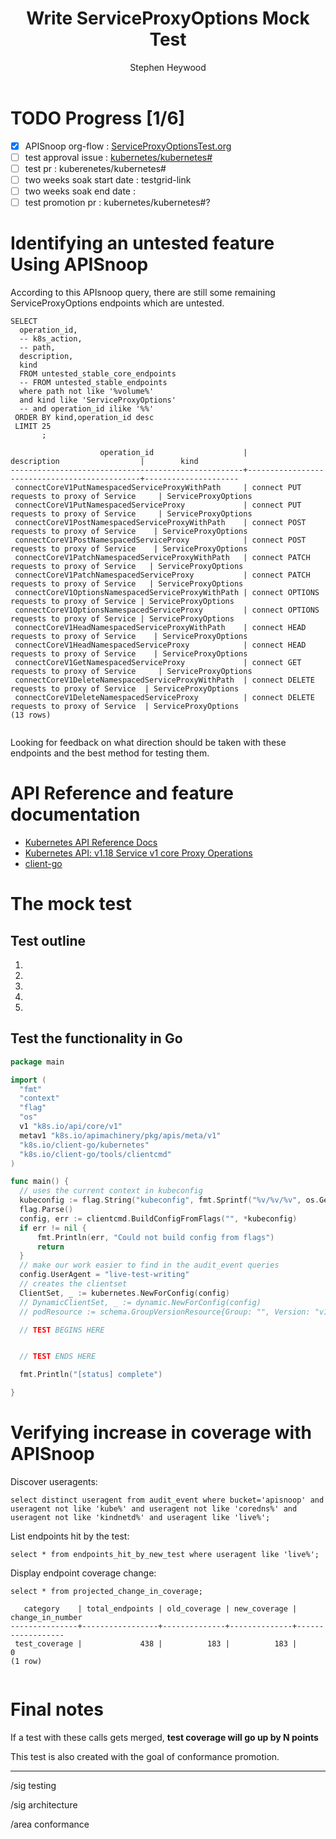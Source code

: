 # -*- ii: apisnoop; -*-
#+TITLE: Write ServiceProxyOptions Mock Test
#+AUTHOR: Stephen Heywood
#+TODO: TODO(t) NEXT(n) IN-PROGRESS(i) BLOCKED(b) | DONE(d)
#+OPTIONS: toc:nil tags:nil todo:nil
#+EXPORT_SELECT_TAGS: export

* TODO Progress [1/6]                                                :export:
- [X] APISnoop org-flow : [[https://github.com/cncf/apisnoop/blob/master/tickets/k8s/ServiceProxyOptionsTest.org][ServiceProxyOptionsTest.org]]
- [ ] test approval issue : [[https://github.com/kubernetes/kubernetes/issues/][kubernetes/kubernetes#]]
- [ ] test pr : kuberenetes/kubernetes#
- [ ] two weeks soak start date : testgrid-link
- [ ] two weeks soak end date :
- [ ] test promotion pr : kubernetes/kubernetes#?
* Identifying an untested feature Using APISnoop                     :export:

According to this APIsnoop query, there are still some remaining ServiceProxyOptions endpoints which are untested.

  #+NAME: untested_stable_core_endpoints
  #+begin_src sql-mode :eval never-export :exports both :session none
    SELECT
      operation_id,
      -- k8s_action,
      -- path,
      description,
      kind
      FROM untested_stable_core_endpoints
      -- FROM untested_stable_endpoints
      where path not like '%volume%'
      and kind like 'ServiceProxyOptions'
      -- and operation_id ilike '%%'
     ORDER BY kind,operation_id desc
     LIMIT 25
           ;
  #+end_src

 #+RESULTS: untested_stable_core_endpoints
 #+begin_SRC example
                     operation_id                    |                 description                  |        kind         
 ----------------------------------------------------+----------------------------------------------+---------------------
  connectCoreV1PutNamespacedServiceProxyWithPath     | connect PUT requests to proxy of Service     | ServiceProxyOptions
  connectCoreV1PutNamespacedServiceProxy             | connect PUT requests to proxy of Service     | ServiceProxyOptions
  connectCoreV1PostNamespacedServiceProxyWithPath    | connect POST requests to proxy of Service    | ServiceProxyOptions
  connectCoreV1PostNamespacedServiceProxy            | connect POST requests to proxy of Service    | ServiceProxyOptions
  connectCoreV1PatchNamespacedServiceProxyWithPath   | connect PATCH requests to proxy of Service   | ServiceProxyOptions
  connectCoreV1PatchNamespacedServiceProxy           | connect PATCH requests to proxy of Service   | ServiceProxyOptions
  connectCoreV1OptionsNamespacedServiceProxyWithPath | connect OPTIONS requests to proxy of Service | ServiceProxyOptions
  connectCoreV1OptionsNamespacedServiceProxy         | connect OPTIONS requests to proxy of Service | ServiceProxyOptions
  connectCoreV1HeadNamespacedServiceProxyWithPath    | connect HEAD requests to proxy of Service    | ServiceProxyOptions
  connectCoreV1HeadNamespacedServiceProxy            | connect HEAD requests to proxy of Service    | ServiceProxyOptions
  connectCoreV1GetNamespacedServiceProxy             | connect GET requests to proxy of Service     | ServiceProxyOptions
  connectCoreV1DeleteNamespacedServiceProxyWithPath  | connect DELETE requests to proxy of Service  | ServiceProxyOptions
  connectCoreV1DeleteNamespacedServiceProxy          | connect DELETE requests to proxy of Service  | ServiceProxyOptions
 (13 rows)

 #+end_SRC

Looking for feedback on what direction should be taken with these endpoints and the best method for testing them.

* API Reference and feature documentation                            :export:
- [[https://kubernetes.io/docs/reference/kubernetes-api/][Kubernetes API Reference Docs]]
- [[https://kubernetes.io/docs/reference/generated/kubernetes-api/v1.18/#-strong-proxy-operations-service-v1-core-strong-][Kubernetes API: v1.18 Service v1 core Proxy Operations]] 
- [[https://github.com/kubernetes/client-go/blob/master/kubernetes/typed/][client-go]]

* The mock test                                                      :export:
** Test outline
1.

2.

3.

4.

5.

** Test the functionality in Go
   #+NAME: Mock Test In Go
   #+begin_src go
     package main

     import (
       "fmt"
       "context"
       "flag"
       "os"
       v1 "k8s.io/api/core/v1"
       metav1 "k8s.io/apimachinery/pkg/apis/meta/v1"
       "k8s.io/client-go/kubernetes"
       "k8s.io/client-go/tools/clientcmd"
     )

     func main() {
       // uses the current context in kubeconfig
       kubeconfig := flag.String("kubeconfig", fmt.Sprintf("%v/%v/%v", os.Getenv("HOME"), ".kube", "config"), "(optional) absolute path to the kubeconfig file")
       flag.Parse()
       config, err := clientcmd.BuildConfigFromFlags("", *kubeconfig)
       if err != nil {
           fmt.Println(err, "Could not build config from flags")
           return
       }
       // make our work easier to find in the audit_event queries
       config.UserAgent = "live-test-writing"
       // creates the clientset
       ClientSet, _ := kubernetes.NewForConfig(config)
       // DynamicClientSet, _ := dynamic.NewForConfig(config)
       // podResource := schema.GroupVersionResource{Group: "", Version: "v1", Resource: "pods"}

       // TEST BEGINS HERE


       // TEST ENDS HERE

       fmt.Println("[status] complete")

     }
   #+end_src

* Verifying increase in coverage with APISnoop                       :export:
Discover useragents:
  #+begin_src sql-mode :eval never-export :exports both :session none
    select distinct useragent from audit_event where bucket='apisnoop' and useragent not like 'kube%' and useragent not like 'coredns%' and useragent not like 'kindnetd%' and useragent like 'live%';
  #+end_src

List endpoints hit by the test:
#+begin_src sql-mode :exports both :session none
select * from endpoints_hit_by_new_test where useragent like 'live%';
#+end_src

Display endpoint coverage change:
  #+begin_src sql-mode :eval never-export :exports both :session none
    select * from projected_change_in_coverage;
  #+end_src

  #+RESULTS:
  #+begin_SRC example
     category    | total_endpoints | old_coverage | new_coverage | change_in_number
  ---------------+-----------------+--------------+--------------+------------------
   test_coverage |             438 |          183 |          183 |                0
  (1 row)

  #+end_SRC

* Convert to Ginkgo Test
** Ginkgo Test
  :PROPERTIES:
  :ID:       gt001z4ch1sc00l
  :END:
* Final notes                                                        :export:
If a test with these calls gets merged, **test coverage will go up by N points**

This test is also created with the goal of conformance promotion.

-----
/sig testing

/sig architecture

/area conformance
